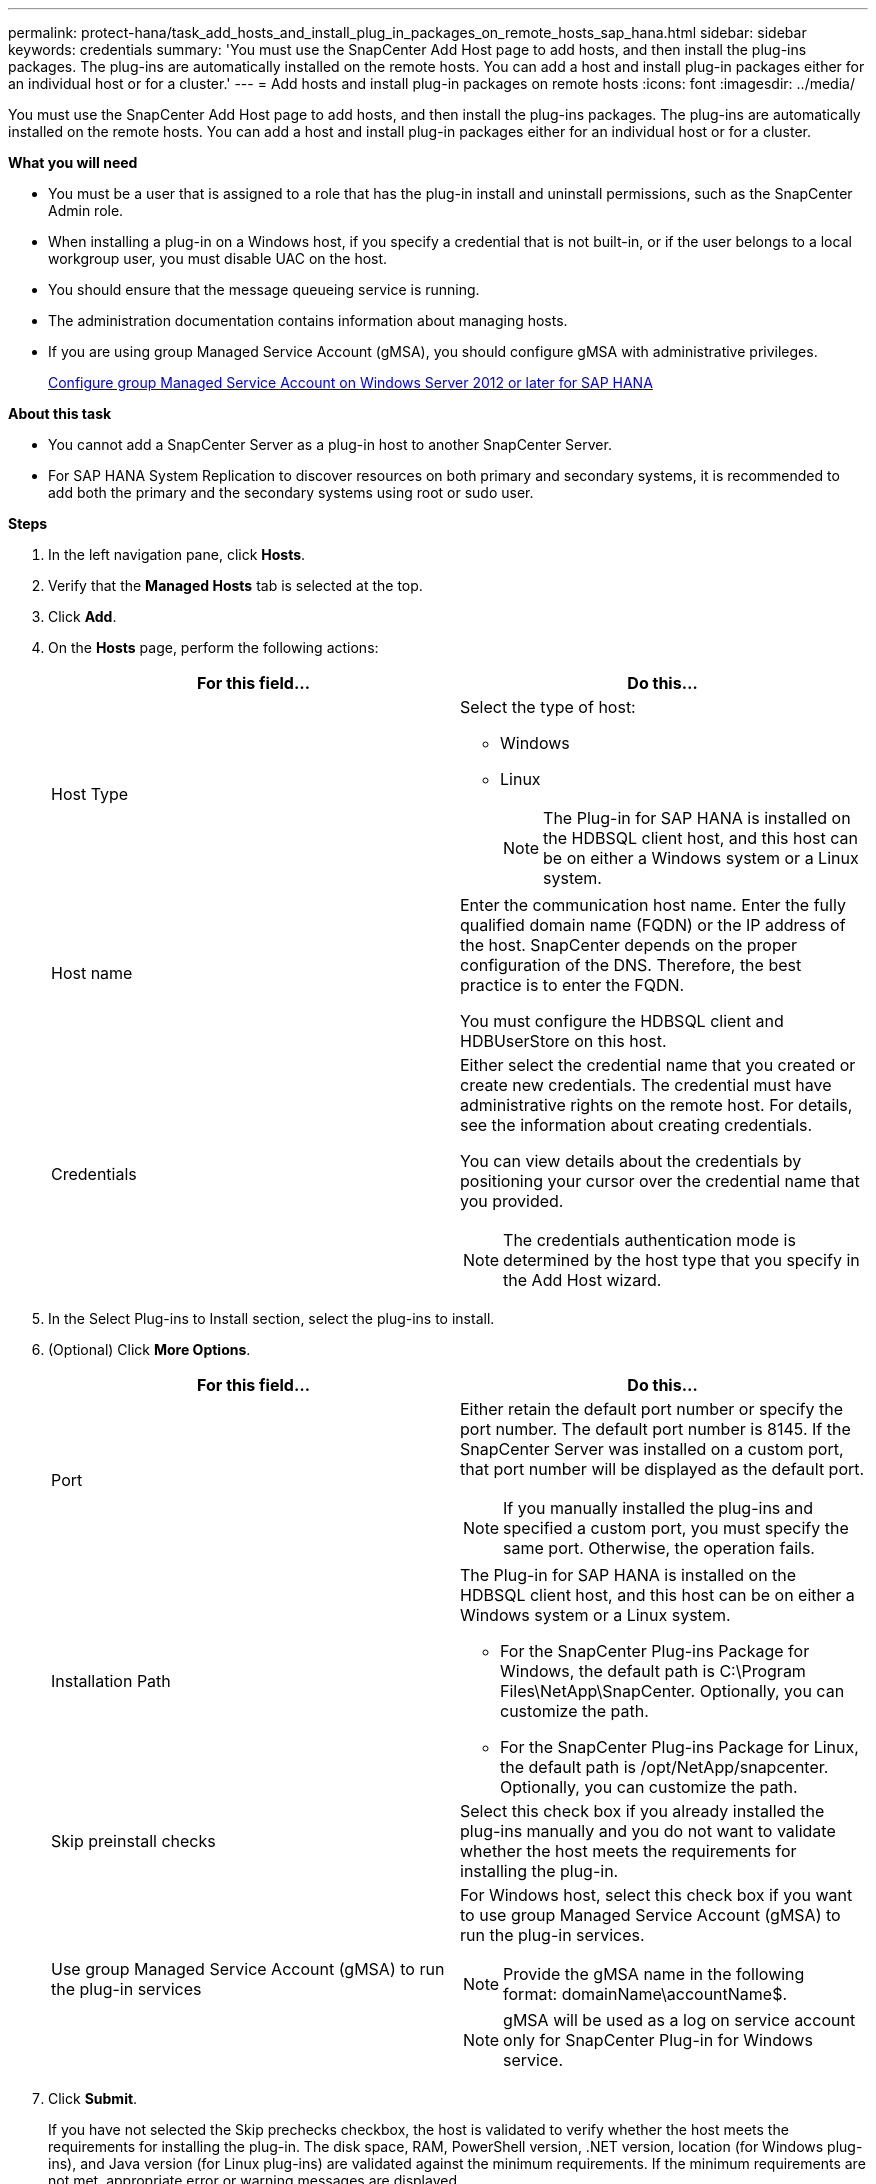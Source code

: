 ---
permalink: protect-hana/task_add_hosts_and_install_plug_in_packages_on_remote_hosts_sap_hana.html
sidebar: sidebar
keywords: credentials
summary: 'You must use the SnapCenter Add Host page to add hosts, and then install the plug-ins packages. The plug-ins are automatically installed on the remote hosts. You can add a host and install plug-in packages either for an individual host or for a cluster.'
---
= Add hosts and install plug-in packages on remote hosts
:icons: font
:imagesdir: ../media/

[.lead]
You must use the SnapCenter Add Host page to add hosts, and then install the plug-ins packages. The plug-ins are automatically installed on the remote hosts. You can add a host and install plug-in packages either for an individual host or for a cluster.

*What you will need*

* You must be a user that is assigned to a role that has the plug-in install and uninstall permissions, such as the SnapCenter Admin role.
* When installing a plug-in on a Windows host, if you specify a credential that is not built-in, or if the user belongs to a local workgroup user, you must disable UAC on the host.
* You should ensure that the message queueing service is running.
* The administration documentation contains information about managing hosts.

* If you are using group Managed Service Account (gMSA), you should configure gMSA with administrative privileges.
+
link:../protect-hana/task_configure_gMSA_on_windows_server_2012_or_later.html[Configure group Managed Service Account on Windows Server 2012 or later for SAP HANA^]

*About this task*

* You cannot add a SnapCenter Server as a plug-in host to another SnapCenter Server.
* For SAP HANA System Replication to discover resources on both primary and secondary systems,  it is recommended to add both the primary and the secondary systems using root or sudo user.

*Steps*

. In the left navigation pane, click *Hosts*.
. Verify that the *Managed Hosts* tab is selected at the top.
. Click *Add*.
. On the *Hosts* page, perform the following actions:
+
|===
| For this field...| Do this...

a|
Host Type
a|
Select the type of host:

 ** Windows
 ** Linux
[NOTE]
 The Plug-in for SAP HANA is installed on the HDBSQL client host, and this host can be on either a Windows system or a Linux system.

a|
Host name
a|
Enter the communication host name. Enter the fully qualified domain name (FQDN) or the IP address of the host. SnapCenter depends on the proper configuration of the DNS. Therefore, the best practice is to enter the FQDN.

You must configure the HDBSQL client and HDBUserStore on this host.
a|
Credentials
a|
Either select the credential name that you created or create new credentials.     The credential must have administrative rights on the remote host. For details, see the information about creating credentials.

You can view details about the credentials by positioning your cursor over the credential name that you provided.

[NOTE]
The credentials authentication mode is determined by the host type that you specify in the Add Host wizard.
|===

. In the Select Plug-ins to Install section, select the plug-ins to install.
. (Optional) Click *More Options*.
+
|===
| For this field...| Do this...

a|
Port
a|
Either retain the default port number or specify the port number.    The default port number is 8145. If the SnapCenter Server was installed on a custom port, that port number will be displayed as the default port.
[NOTE]
 If you manually installed the plug-ins and specified a custom port, you must specify the same port. Otherwise, the operation fails.
a|
Installation Path
a|
The Plug-in for SAP HANA is installed on the HDBSQL client host, and this host can be on either a Windows system or a Linux system.

 ** For the SnapCenter Plug-ins Package for Windows, the default path is C:\Program Files\NetApp\SnapCenter. Optionally, you can customize the path.
 ** For the SnapCenter Plug-ins Package for Linux, the default path is /opt/NetApp/snapcenter. Optionally, you can customize the path.

a|
Skip preinstall checks
a|
Select this check box if you already installed the plug-ins manually and you do not want to validate whether the host meets the requirements for installing the plug-in.
a|
Use group Managed Service Account (gMSA) to run the plug-in services
a|
For Windows host, select this check box if you want to use group Managed Service Account (gMSA) to run the plug-in services.

[NOTE]

Provide the gMSA name in the following format: domainName\accountName$.
[NOTE]
gMSA will be used as a log on service account only for SnapCenter Plug-in for Windows service.
|===

. Click *Submit*.
+
If you have not selected the Skip prechecks checkbox, the host is validated to verify whether the host meets the requirements for installing the plug-in. The disk space, RAM, PowerShell version, .NET version, location (for Windows plug-ins), and Java version (for Linux plug-ins) are validated against the minimum requirements. If the minimum requirements are not met, appropriate error or warning messages are displayed.
+
If the error is related to disk space or RAM, you can update the web.config file located at C:\Program Files\NetApp\SnapCenter WebApp to modify the default values. If the error is related to other parameters, you must fix the issue.
+
NOTE: In an HA setup, if you are updating web.config file, you must update the file on both nodes.

. If host type is Linux, verify the fingerprint, and then click *Confirm and Submit*.
+
In a cluster setup, you should verify the fingerprint of each of the nodes in the cluster.
+
NOTE: Fingerprint verification is mandatory even if the same host was added earlier to SnapCenter and the fingerprint was confirmed.

. Monitor the installation progress.
+
The installation-specific log files are located at /custom_location/snapcenter/logs.
